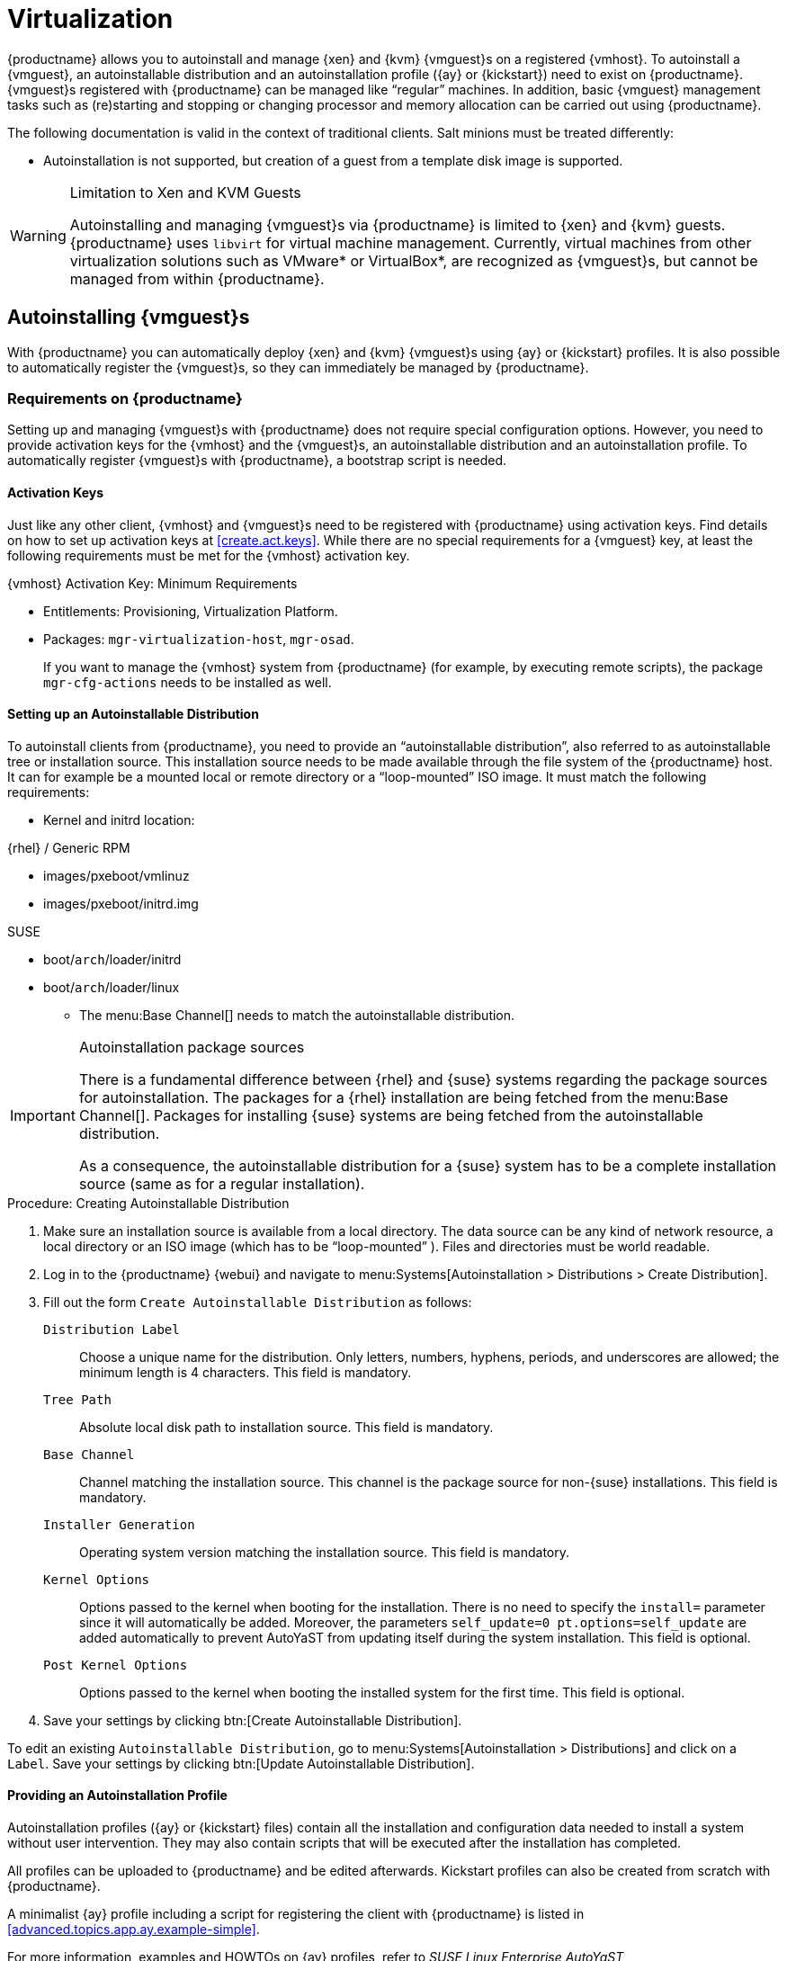 [[virtualization]]
= Virtualization





{productname} allows you to autoinstall and manage {xen} and {kvm} {vmguest}s on a registered {vmhost}.
To autoinstall a {vmguest}, an autoinstallable distribution and an autoinstallation profile ({ay} or {kickstart}) need to exist on {productname}.
{vmguest}s registered with {productname} can be managed like "`regular`" machines.
In addition, basic {vmguest} management tasks such as (re)starting and stopping or changing processor and memory allocation can be carried out using {productname}.

The following documentation is valid in the context of traditional clients.
Salt minions must be treated differently:

* Autoinstallation is not supported, but creation of a guest from a template disk image is supported.

.Limitation to Xen and KVM Guests
[WARNING]
====
Autoinstalling and managing {vmguest}s via {productname} is limited to {xen} and {kvm} guests.
{productname} uses [library]``libvirt`` for virtual machine management.
Currently, virtual machines from other virtualization solutions such as VMware* or VirtualBox*, are recognized as {vmguest}s, but cannot be managed from within {productname}.
====



[[sec.virtualization.autoinstall]]
== Autoinstalling {vmguest}s

With {productname} you can automatically deploy {xen} and {kvm} {vmguest}s using {ay} or {kickstart} profiles.
It is also possible to automatically register the {vmguest}s, so they can immediately be managed by {productname}.

[[sec.virtualization.autoinstall.req_mgr]]
=== Requirements on {productname}


Setting up and managing {vmguest}s with {productname} does not require special configuration options.
However, you need to provide activation keys for the {vmhost} and the {vmguest}s, an autoinstallable distribution and an autoinstallation profile.
To automatically register {vmguest}s with {productname}, a bootstrap script is needed.

[[sec.virtualzation.autoinstall.req-mgr.keys]]
==== Activation Keys


Just like any other client, {vmhost} and {vmguest}s need to be registered with {productname} using activation keys.
Find details on how to set up activation keys at <<create.act.keys>>.
While there are no special requirements for a {vmguest} key, at least the following requirements must be met for the {vmhost} activation key.

.{vmhost} Activation Key: Minimum Requirements
* Entitlements: Provisioning, Virtualization Platform.
* Packages: [package]``mgr-virtualization-host``, [package]``mgr-osad``.
+
If you want to manage the {vmhost} system from {productname} (for example, by executing remote scripts), the package [package]``mgr-cfg-actions`` needs to be installed as well.


[[sec.virtualzation.autoinstall.req-mgr.inst-source]]
==== Setting up an Autoinstallable Distribution


To autoinstall clients from {productname}, you need to provide an "`autoinstallable distribution`", also referred to as autoinstallable tree or installation source.
This installation source needs to be made available through the file system of the {productname} host.
It can for example be a mounted local or remote directory or a "`loop-mounted`" ISO image.
It must match the following requirements:

* Kernel and initrd location:

.{rhel} / Generic RPM
** images/pxeboot/vmlinuz
** images/pxeboot/initrd.img


.SUSE
** boot/[replaceable]``arch``/loader/initrd
** boot/[replaceable]``arch``/loader/linux
* The menu:Base Channel[] needs to match the autoinstallable distribution.


.Autoinstallation package sources
[IMPORTANT]
====
There is a fundamental difference between {rhel} and {suse} systems regarding the package sources for autoinstallation.
The packages for a {rhel} installation are being fetched from the menu:Base Channel[].
Packages for installing {suse} systems are being fetched from the autoinstallable distribution.

As a consequence, the autoinstallable distribution for a {suse} system has to be a complete installation source (same as for a regular installation).
====

.Procedure: Creating Autoinstallable Distribution
. Make sure an installation source is available from a local directory.
The data source can be any kind of network resource, a local directory or an ISO image (which has to be "`loop-mounted`" ).
Files and directories must be world readable.
. Log in to the {productname} {webui} and navigate to menu:Systems[Autoinstallation > Distributions > Create Distribution].
. Fill out the form [guimenu]``Create Autoinstallable Distribution`` as follows:
+

[guimenu]``Distribution Label``:::
Choose a unique name for the distribution.
Only letters, numbers, hyphens, periods, and underscores are allowed; the minimum length is 4 characters.
This field is mandatory.

[guimenu]``Tree Path``:::
Absolute local disk path to installation source.
This field is mandatory.

[guimenu]``Base Channel``:::
Channel matching the installation source.
This channel is the package source for non-{suse} installations.
This field is mandatory.

[guimenu]``Installer Generation``:::
Operating system version matching the installation source.
This field is mandatory.

[guimenu]``Kernel Options``:::
Options passed to the kernel when booting for the installation.
There is no need to specify the [option]``install=`` parameter since it will automatically be added.
Moreover, the parameters [option]``self_update=0 pt.options=self_update`` are added automatically to prevent AutoYaST from updating itself during the system installation.
This field is optional.

[guimenu]``Post Kernel Options``:::
Options passed to the kernel when booting the installed system for the first time.
This field is optional.
. Save your settings by clicking btn:[Create Autoinstallable Distribution].


To edit an existing [guimenu]``Autoinstallable Distribution``, go to menu:Systems[Autoinstallation > Distributions] and click on a [guimenu]``Label``.
Save your settings by clicking btn:[Update Autoinstallable Distribution].



[[sec.virtualzation.autoinstall.req-mgr.profile]]
==== Providing an Autoinstallation Profile

Autoinstallation profiles ({ay} or {kickstart} files) contain all the installation and configuration data needed to install a system without user intervention.
They may also contain scripts that will be executed after the installation has completed.

All profiles can be uploaded to {productname} and be edited afterwards.
Kickstart profiles can also be created from scratch with {productname}.

A minimalist {ay} profile including a script for registering the client with {productname} is listed in <<advanced.topics.app.ay.example-simple>>.

For more information, examples and HOWTOs on {ay} profiles, refer to [ref]_SUSE Linux Enterprise AutoYaST_ (https://www.suse.com/documentation/sles-12/book_autoyast/data/book_autoyast.html).
For more information on {kickstart} profiles, refer to your {rhel} documentation.


==== {sle} 15 Systems

You need the installation media to setup the distribution.
Starting with version 15, there is only one installation media.
You will use the same one for {slsa}, {sleda}, and all the other {sle} 15 based products.

In the {ay} profile specify which product is to be installed.
For installing {sls} use the following snippet in [path]``autoyast.xml``:

----
<products config:type="list">
  <listentry>SLES</listentry>
</products>
----

Then specify all the required modules as ``add-on`` in [path]``autoyast.xml``.
This is a minimal ``SLE-Product-SLES15-Pool`` selection that will result in a working installation and can be managed by {productname}:

* SLE-Manager-Tools15-Pool
* SLE-Manager-Tools15-Updates
* SLE-Module-Basesystem15-Pool
* SLE-Module-Basesystem15-Updates
* SLE-Product-SLES15-Updates

It is also recommended to add the following modules:

* SLE-Module-Server-Applications15-Pool
* SLE-Module-Server-Applications15-Updates



[[sec.virtualzation.autoinstall.req-mgr.profile.upload]]
===== Uploading an Autoinstallation Profile


. Log in to the {productname} Web interface and open menu:Systems[Autoinstallation > Profiles > Upload New Kickstart/AutoYaST File].
. Choose a unique name for the profile.
  Only letters, numbers, hyphens, periods, and underscores are allowed; the minimum length is 6 characters.
  This field is mandatory.
. Choose an [guimenu]``Autoinstallable Tree`` from the drop-down menu.
  If no [guimenu]``Autoinstallable Tree`` is available, you need to add an Autoinstallable Distribution.
  Refer to <<sec.virtualzation.autoinstall.req-mgr.inst-source>> for instructions.
. Choose a [guimenu]``Virtualization Type`` from the drop-down menu. {kvm} and {xen} (para-virtualized and fully-virtualized) are available. Do not choose [guimenu]``Xen Virtualized Host`` here.
. Scroll down to the [guimenu]``File to Upload`` dialog, click btn:[Browse] to select it, then click btn:[Upload File].
. The uploaded file will be displayed in the [guimenu]``File Contents`` section, where you can edit it.
. Click btn:[Create] to store the profile.


To edit an existing profile, go to menu:Systems[Autoinstallation > Profiles] and click on a [guimenu]``Label``.
Make the desired changes and save your settings by clicking btn:[Create].

.Editing existing {kickstart} profiles
[NOTE]
====
If you are changing the [guimenu]``Virtualization Type`` of an existing {kickstart} profile, it may also modify the bootloader and partition options, potentially overwriting any user customizations.
Be sure to review the [guimenu]``Partitioning`` tab to verify these settings when changing the [guimenu]``Virtualization Type``.
====



[[sec.virtualzation.autoinstall.req-mgr.profile.generate]]
===== Creating a Kickstart Profile

[NOTE]
====
Currently it is only possible to create autoinstallation profiles for {rhel} systems.
If installing a {sls} system, you need to upload an existing {ay} profile as described in <<sec.virtualzation.autoinstall.req-mgr.profile.upload>>.
====

[[pro.at.virtualzation.autoinstall.ks.profile.generate]]
. Log in to the {productname} Web interface and go to menu:Systems[Autoinstallation > Profiles > Create New Kickstart File].
. Choose a unique name for the profile.
  The minimum length is 6 characters. This field is mandatory.
. Choose a [guimenu]``Base Channel``.
  This channel is the package source for non-{suse} installations and must match the [guimenu]``Autoinstallable Tree``.
  This field is mandatory.
. Choose an [guimenu]``Autoinstallable Tree`` from the drop-down menu.
  If no [guimenu]``Autoinstallable Tree`` is available, you need to add an Autoinstallable Distribution.
  Refer to <<sec.virtualzation.autoinstall.req-mgr.inst-source>> for instructions.
. Choose a [guimenu]``Virtualization Type`` from the drop-down menu.
  {kvm} and {xen} (para-virtualized and fully-virtualized) are available.
  Do not choose [guimenu]``Xen Virtualized Host`` here.
. Click the btn:[Next] button.
. Select the location of the distribution files for the installation of your {vmguest}s.
  There should already be a [guimenu]``Default Download Location`` filled out and selected for you on this screen.
  Click the btn:[Next] button.
. Choose a {rootuser} password for the {vmguest}s.
  Click the btn:[Finish] button to generate the profile.
+
This completes {kickstart} profile creation.
After generating a profile, you are taken to the newly-created {kickstart} profile.
You may browse through the various tabs of the profile and modify the settings as you see fit, but this is not necessary as the default settings should work well for the majority of cases.


[[sec.virtualzation.autoinstall.req-mgr.profile.scripts]]
===== Adding a Registration Script to the Autoinstallation Profile


A {vmguest} that is autoinstalled does not get automatically registered.
Adding a section to the autoinstallation profile that invokes a bootstrap script for registration will fix this.
The following procedure describes adding a corresponding section to an {ay} profile.
Refer to your {rhel} documentation for instructions on adding scripts to a {kickstart} file.


. First, provide a bootstrap script on the {productname}:
+
** Create a bootstrap script for {vmguest}s on the {productname} as described in <<generate.bootstrap.script>>.
** Log in as {rootuser} to the konsole of {productname} and go to [path]``/srv/www/htdocs/pub/bootstrap``.
   Copy [path]``bootstrap.sh`` (the bootstrap script created in the previous step) to for example, [path]``bootstrap_vm_guests.sh`` in the same directory.
** Edit the newly created file according to your needs.
   The minimal requirement is to include the activation key for the {vmguest}s (see <<sec.virtualzation.autoinstall.req-mgr.keys>> for details).
   We strongly recommend to also include one or more GPG keys (for example, your organization key and package signing keys).
. Log in to the {productname} Web interface and go to menu:Systems[Autoinstallation > Profiles].
  Click on the profile that is to be used for autoinstalling the {vmguest}s to open it for editing.
+
Scroll down to the menu:File Contents[] section where you can edit the {ay} XML file.
Add the following snippet at the end of the XML file right before the closing `</profile>` tag and replace the given IP address with the address of the {productname} server.
See <<advanced.topics.app.ay.example-simple>>for an example script.
+

----
<scripts>
  <init-scripts config:type="list">
    <script>
      <interpreter>shell </interpreter>
      <location>
        http://`192.168.1.1`/pub/bootstrap/bootstrap_vm_guests.sh
      </location>
    </script>
  </init-scripts>
</scripts>
----
+
.Only one `<scripts>` section allowed
IMPORTANT: If your {ay}
profile already contains a `<scripts>` section, do not add a second one, but rather place the `<script>` part above within the existing `<scripts>` section!
+

. Click menu:Update[] to save the changes.


[[sec.virtualization.autoinstall.req_vmhost]]
=== {vmhost} Setup


A {vmhost} system serving as a target for autoinstalling {vmguest}s from {productname} must be capable of running guest operating systems.
This requires either {kvm} or {xen} being properly set up.
For installation instructions for {sls} systems refer to the [ref]_SLES Virtualization Guide_ available from https://www.suse.com/documentation/sles-12/book_virt/data/book_virt.html.
For instructions on setting up a {rhel} {vmhost} refer to your {rhel} documentation.

Since {productname} uses [library]``libvirt`` for {vmguest} installation and management, the [daemon]``libvirtd`` needs to run on the {vmhost}.
The default [library]``libvirt`` configuration is sufficient to install and manage {vmguest}s from {productname}.
However, in case you want to access the VNC console of a {vmguest} as a non-{rootuser} user, you need to configure [library]``libvirt`` appropriately.
Configuration instructions for [library]``libvirt`` on {sls} are available in the [ref]_SLES Virtualization Guide_ available from https://www.suse.com/documentation/sles-12/book_virt/data/book_virt.html available from http://www.suse.com/documentation/sles11/.
For instructions for a {rhel} {vmhost} refer to your {rhel} documentation.

Apart from being able to serve as a host for {kvm} or {xen} guests, which are managed by [library]``libvirt``, a {vmhost} must be registered with {productname}.


. Make sure either {kvm} or {xen} is properly set up.
. Make sure the [daemon]``libvirtd`` is running.
. Register the {vmhost} with {productname}:
+
** Create a bootstrap script on the {productname} as described in <<generate.bootstrap.script>>.
** Download the bootstrap script from `susemanager.example.com/pub/bootstrap/bootstrap.sh` to the {vmhost}.
** Edit the bootstrap script according to your needs.
   The minimal requirement is to include the activation key for the {vmhost} (see <<sec.virtualzation.autoinstall.req-mgr.keys>> for details).
   We strongly recommend to also include one or more GPG keys (for example, your organization key and package signing keys).
** Execute the bootstrap script to register the {vmhost}.
+

[IMPORTANT]
====
Salt minions must be restarted after enabling the Virtualization Host entitlement in order to see virtual machine changes in {productname} instantly.
====

[[sec.virtualization.autoinstall.req_vmhost.salt]]
==== {vmhost} setup on Salt clients


If the {vmhost} is registered as a Salt minion, a final configuration step is needed in order to gather all the guest VMs defined on the {vmhost}:


. From the menu:System Details[Properties] page, enable the [guimenu]``Add-on System Type`` ``Virtualization Host`` and confirm with btn:[Update Properties].
. Schedule a Hardware Refresh. On the menu:System Details[Hardware] page click btn:[Schedule Hardware Refresh].

Salt 2019.2.0 or later is required on the virtual host in order for the salt-based virtualization features to fully work on it.

[[sec.virtualization.autoinstall.req_vmhost.traditional]]
==== {vmhost} setup on Traditional clients


Once the registration process is finished and all packages have been installed, enable [daemon]``osad`` (open source architecture daemon).
On {sls} 12 systems and later, it can be achieved by running the following commands as user {rootuser}:


----
service rhnsd stop
service rhnsd disable
----


----
service osad enable
service osad start
----

.Using [systemitem]``osad`` with [systemitem]``rhnsd``
IMPORTANT: [systemitem]``rhnsd``  checks for scheduled actions every four hours, so it can take up to four hours before a scheduled action is carried out.
If many clients are registered with {productname}, this long interval ensures a certain level of load balancing because not all clients act on a scheduled action at the same time. 
For setting the time interval, see xref:client-configuration:contact-methods.adoc[].

However, when managing {vmguest}s, you usually want actions like rebooting a {vmguest} to be carried out immediately, which can be done by adding [systemitem]``osad``.
The [systemitem]``osad`` daemon receives commands over the jabber protocol from {productname} and commands are instantly executed.
Alternatively you may schedule actions to be carried out at a fixed time in the future (whereas with [systemitem]``rhnsd`` you can only schedule for a time in the future plus up to four hours).




[[sec.virtualization.autoinstall.installation]]
=== Autoinstalling {vmguest}s


Once all requirements on the {productname} and the {vmhost} are met, you can start to autoinstall {vmguest}s on the host.
Note that {vmguest}s will not be automatically registered with {productname}, therefore we strongly recommend to modify the autoinstallation profile as described in <<sec.virtualzation.autoinstall.req-mgr.profile.scripts>>.
{vmguest}s need to be registered to manage them with {productname}.
Proceed as follows to autoinstall a {vmguest}.

.No parallel Autoinstallations on {vmhost}
[IMPORTANT]
====
It is not possible to install more than one {vmguest} at a time on a single {vmhost}.
When scheduling more than one autoinstallation with {productname} make sure to choose a timing, that starts the next installation after the previous one has finished.
If a guest installation starts while another one is still running, the running installation will be cancelled.
====


. In the {webui} click the menu:Main Menu[Systems > Systems] tab.
. Click the {vmhost}'s name to open its [guimenu]``System Status`` page.
. Open the form for creating a new {vmguest} by clicking menu:Virtualization[Provisioning].
  Fill out the form by choosing an autoinstallation profile and by specifying a name for the {vmguest} (must not already exist on {vmhost}).
  Choose a proxy if applicable and enter a schedule.
  To change the {vmguest}'s hardware profile and configuration options, click btn:[Advanced Options].
. Finish the configuration by clicking btn:[Schedule Autoinstallation and Finish].
  The [guimenu]``Session Status`` page opens for you to monitor the autoinstallation process.


.Checking the Installation Log
[NOTE]
====
To view the installation log, click menu:Events[History] on the [guimenu]``Session Status`` page.
On the [guimenu]``System History Event`` page you can click a [guimenu]``Summary`` entry to view a detailed log.

In case an installation has failed, you can btn:[Reschedule] it from this page once you have corrected the problem.
You do not have to configure the installation again.

If the event log does not contain enough information to locate a problem, log in to the {vmhost} console and read the log file for your package manager.
If you are using [systemitem]``rhnsd``, you may alternatively immediately trigger any scheduled actions by calling [command]``mgr_check`` on the {vmhost}.
Increase the command's verbosity by using the options [option]``-v``, [option]``-vv``, or [option]``-vvv``, respectively.
====



[[sec.virtualization.vmguest-manage]]
== Managing {vmguest}s

Basic {vmguest} management actions such as restarting or shutting down a virtual machine as well as changing the CPU and memory allocation can be carried out in the {productname} Web interface if the following requirements are met:

* {vmhost} must be a {kvm} or {xen} host.
* [daemon]``libvirtd`` must be running on {vmhost}.
* {vmhost} must be registered with {productname}.

In addition, if you want to see the profile of the {vmguest}, install packages, etc., you must also register it with {productname}.

All actions can be triggered in the {productname} {webui} from the [guimenu]``Virtualization`` page of the {vmhost}.
Navigate to this page by clicking the menu:Main Menu[Systems > Systems].
On the resulting page, click the {vmhost}'s name and then on [guimenu]``Virtualization``.
This page lists all {vmguest}s for this host, known to {productname}.



[[sec.virtualization.vmguest-manage.details]]
=== Displaying a {vmguest} 's Profile

Click the name of a {vmguest} on the {vmhost}'s [guimenu]``Virtualization`` page to open its profile page with detailed information about this guest.
For details, refer to <<ref.webui.systems.systems>>.

A profile page for a virtual system does not differ from a regular system's profile page.
You can perform the same actions (for example, installing software or changing its configuration).



[[sec.virtualization.vmguest-manage.status]]
=== Starting, Stopping, Suspending and Resuming a {vmguest}

To start, stop, restart, suspend, or resume a {vmguest}, navigate to the {vmhost}'s [guimenu]``Virtualization`` page.
Click the corresponding action button in the row of the {vmguest}.
Alternatively, check one or more [guimenu]``Guests`` listed in the table and click the corresponding button above the table.
btn:[Confirm] the action on the displayed popup dialog.

.Automatically restarting a {vmguest}
[NOTE]
====
Automatically restarting a {vmguest} when the {vmhost} reboots is not enabled by default on {vmguest}s and cannot be configured from {productname}.
Refer to your {kvm} or {xen} documentation.
Alternatively, you may use [library]``libvirt`` to enable automatic reboots.
====



=== Changing the CPU or RAM allocation of a {vmguest}

To change the CPU or RAM allocation of a {vmguest} navigate to the {vmhost}'s [guimenu]``Virtualization`` page.
Click the btn:[Edit] button on the {vmguest} row.
Change the values to the desired ones in the next page and click the btn:[Update] button to apply.

The memory allocation can be changed on the fly, provided the memory ballooning driver is installed on the {vmguest}.
If this is not the case, or if you want to change the CPU allocation, you need to shutdown the guest first.
Refer to <<sec.virtualization.vmguest-manage.status>> for details.

You can also perform more advanced {vmguest} editing tasks on Salt minions, such as adding or removing disks and network interfaces, and changing the display type.



[[sec.virtualization.vmguest-manage.delete]]
=== Deleting a {vmguest}

[IMPORTANT]
====
Deleting a {vmguest} is only possible on Salt minions, not on traditional clients.
====

To delete a {vmguest}, navigate to the {vmhost}'s [guimenu]``Virtualization`` page.
Click the btn:[Delete] button on the {vmguest} row.
Alternatively, check one or more [guimenu]``Guests`` listed in the table and click the btn:[Delete] button above the table.
btn:[Confirm] the action on the displayed popup dialog.



[[sec.virtualization.vmguest-manage.gui]]
=== Displaying {vmguest} graphical console

In order to be able to display a {vmguest} VNC or Spice graphical console, the virtual host corresponding port needs to be reachable by the server.
The server's 8050 port also needs to be reachable.
The {vmguest} graphics settings also have to listen on at least the virtual host address.
This is the default for any {vmguest} created using the web interface.
